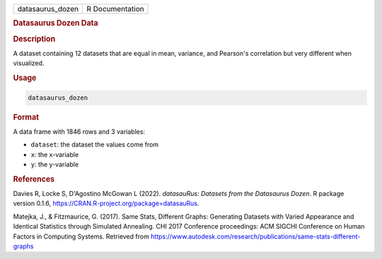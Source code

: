 .. container::

   .. container::

      ================ ===============
      datasaurus_dozen R Documentation
      ================ ===============

      .. rubric:: Datasaurus Dozen Data
         :name: datasaurus-dozen-data

      .. rubric:: Description
         :name: description

      A dataset containing 12 datasets that are equal in mean, variance,
      and Pearson's correlation but very different when visualized.

      .. rubric:: Usage
         :name: usage

      .. code:: R

         datasaurus_dozen

      .. rubric:: Format
         :name: format

      A data frame with 1846 rows and 3 variables:

      -  ``dataset``: the dataset the values come from

      -  ``x``: the x-variable

      -  ``y``: the y-variable

      .. rubric:: References
         :name: references

      Davies R, Locke S, D'Agostino McGowan L (2022). *datasauRus:
      Datasets from the Datasaurus Dozen*. R package version 0.1.6,
      https://CRAN.R-project.org/package=datasauRus.

      Matejka, J., & Fitzmaurice, G. (2017). Same Stats, Different
      Graphs: Generating Datasets with Varied Appearance and Identical
      Statistics through Simulated Annealing. CHI 2017 Conference
      proceedings: ACM SIGCHI Conference on Human Factors in Computing
      Systems. Retrieved from
      https://www.autodesk.com/research/publications/same-stats-different-graphs
